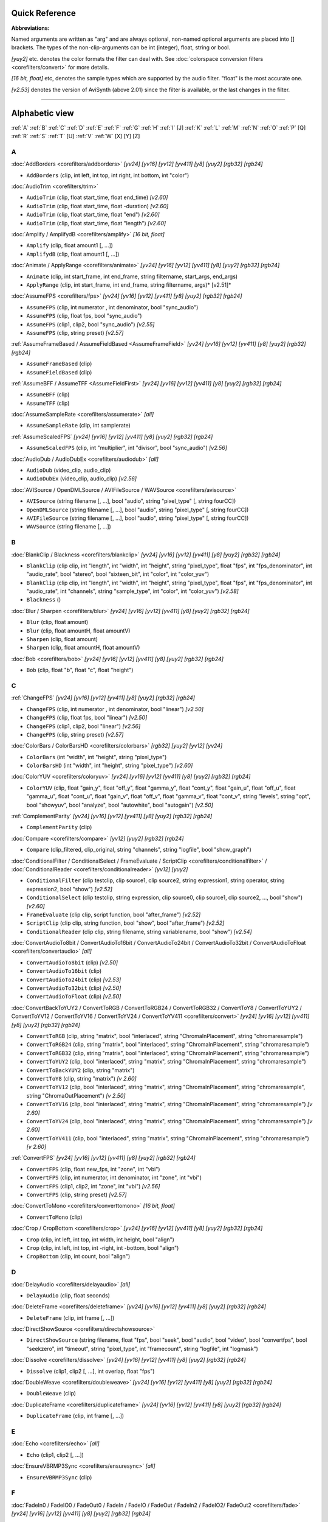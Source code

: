 
Quick Reference
===============

**Abbreviations:**

Named arguments are written as "arg" and are always optional, non-named
optional arguments are placed into [] brackets.
The types of the non-clip-arguments can be int (integer), float, string or
bool.

*[yuy2]* etc. denotes the color formats the filter can deal with. See
:doc:`colorspace conversion filters <corefilters/convert>` for more details.

*[16 bit, float]* etc, denotes the sample types which are supported by the
audio filter. "float" is the most accurate one.

*[v2.53]* denotes the version of AviSynth (above 2.01) since the filter is
available, or the last changes in the filter.


--------


Alphabetic view
================

:ref:`A` :ref:`B` :ref:`C` :ref:`D` :ref:`E` :ref:`F` :ref:`G` :ref:`H` :ref:`I` [J] :ref:`K`
:ref:`L` :ref:`M` :ref:`N` :ref:`O` :ref:`P` [Q] :ref:`R` :ref:`S` :ref:`T` [U] :ref:`V` :ref:`W`
[X] [Y] [Z]

.. _A:

A
-

:doc:`AddBorders <corefilters/addborders>` *[yv24] [yv16] [yv12] [yv411] [y8] [yuy2] [rgb32] [rgb24]*

-   ``AddBorders`` (clip, int left, int top, int right, int bottom, int
    "color")

:doc:`AudioTrim <corefilters/trim>`

-   ``AudioTrim`` (clip, float start_time, float end_time) *[v2.60]*
-   ``AudioTrim`` (clip, float start_time, float -duration) *[v2.60]*
-   ``AudioTrim`` (clip, float start_time, float "end") *[v2.60]*
-   ``AudioTrim`` (clip, float start_time, float "length") *[v2.60]*

:doc:`Amplify / AmplifydB <corefilters/amplify>` *[16 bit, float]*

-   ``Amplify`` (clip, float amount1 [, ...])
-   ``AmplifydB`` (clip, float amount1 [, ...])

:doc:`Animate / ApplyRange <corefilters/animate>` *[yv24] [yv16] [yv12] [yv411] [y8] [yuy2] [rgb32]
[rgb24]*

-   ``Animate`` (clip, int start_frame, int end_frame, string filtername,
    start_args, end_args)
-   ``ApplyRange`` (clip, int start_frame, int end_frame, string
    filtername, args)* [v2.51]*

:doc:`AssumeFPS <corefilters/fps>` *[yv24] [yv16] [yv12] [yv411] [y8] [yuy2] [rgb32] [rgb24]*

-   ``AssumeFPS`` (clip, int numerator , int denominator, bool
    "sync_audio")
-   ``AssumeFPS`` (clip, float fps, bool "sync_audio")
-   ``AssumeFPS`` (clip1, clip2, bool "sync_audio") *[v2.55]*
-   ``AssumeFPS`` (clip, string preset) *[v2.57]*

:ref:`AssumeFrameBased / AssumeFieldBased <AssumeFrameField>` *[yv24] [yv16] [yv12] [yv411] [y8]
[yuy2] [rgb32] [rgb24]*

-   ``AssumeFrameBased`` (clip)
-   ``AssumeFieldBased`` (clip)

:ref:`AssumeBFF / AssumeTFF <AssumeFieldFirst>` *[yv24] [yv16] [yv12] [yv411] [y8] [yuy2] [rgb32]
[rgb24]*

-   ``AssumeBFF`` (clip)
-   ``AssumeTFF`` (clip)

:doc:`AssumeSampleRate <corefilters/assumerate>` *[all]*

-   ``AssumeSampleRate`` (clip, int samplerate)

:ref:`AssumeScaledFPS` *[yv24] [yv16] [yv12] [yv411] [y8] [yuy2] [rgb32] [rgb24]*

-   ``AssumeScaledFPS`` (clip, int "multiplier", int "divisor", bool
    "sync_audio") *[v2.56]*

:doc:`AudioDub / AudioDubEx <corefilters/audiodub>` *[all]*

-   ``AudioDub`` (video_clip, audio_clip)
-   ``AudioDubEx`` (video_clip, audio_clip) *[v2.56]*

:doc:`AVISource / OpenDMLSource / AVIFileSource / WAVSource <corefilters/avisource>`

-   ``AVISource`` (string filename [, ...], bool "audio", string
    "pixel_type" [, string fourCC])
-   ``OpenDMLSource`` (string filename [, ...], bool "audio", string
    "pixel_type" [, string fourCC])
-   ``AVIFileSource`` (string filename [, ...], bool "audio", string
    "pixel_type" [, string fourCC])
-   ``WAVSource`` (string filename [, ...])

.. _B:

B
-

:doc:`BlankClip / Blackness <corefilters/blankclip>` *[yv24] [yv16] [yv12] [yv411] [y8] [yuy2] [rgb32]
[rgb24]*

-   ``BlankClip`` (clip clip, int "length", int "width", int "height",
    string "pixel_type", float "fps", int "fps_denominator",
    int "audio_rate", bool "stereo", bool "sixteen_bit", int "color", int
    "color_yuv")
-   ``BlankClip`` (clip clip, int "length", int "width", int "height",
    string "pixel_type", float "fps", int "fps_denominator",
    int "audio_rate", int "channels", string "sample_type", int "color",
    int "color_yuv") *[v2.58]*
-   ``Blackness`` ()

:doc:`Blur / Sharpen <corefilters/blur>` *[yv24] [yv16] [yv12] [yv411] [y8] [yuy2] [rgb32] [rgb24]*

-   ``Blur`` (clip, float amount)
-   ``Blur`` (clip, float amountH, float amountV)
-   ``Sharpen`` (clip, float amount)
-   ``Sharpen`` (clip, float amountH, float amountV)

:doc:`Bob <corefilters/bob>` *[yv24] [yv16] [yv12] [yv411] [y8] [yuy2] [rgb32] [rgb24]*

-   ``Bob`` (clip, float "b", float "c", float "height")

.. _C:

C
-

:ref:`ChangeFPS` *[yv24] [yv16] [yv12] [yv411] [y8] [yuy2] [rgb32] [rgb24]*

-   ``ChangeFPS`` (clip, int numerator , int denominator, bool "linear")
    *[v2.50]*
-   ``ChangeFPS`` (clip, float fps, bool "linear") *[v2.50]*
-   ``ChangeFPS`` (clip1, clip2, bool "linear") *[v2.56]*
-   ``ChangeFPS`` (clip, string preset) *[v2.57]*

:doc:`ColorBars / ColorBarsHD <corefilters/colorbars>` *[rgb32] [yuy2] [yv12] [yv24]*

-   ``ColorBars`` (int "width", int "height", string "pixel_type")
-   ``ColorBarsHD`` (int "width", int "height", string "pixel_type")
    *[v2.60]*

:doc:`ColorYUV <corefilters/coloryuv>` *[yv24] [yv16] [yv12] [yv411] [y8] [yuy2] [rgb32] [rgb24]*

-   ``ColorYUV`` (clip, float "gain_y", float "off_y", float "gamma_y", float
    "cont_y", float "gain_u", float "off_u", float "gamma_u",
    float "cont_u", float "gain_v", float "off_v", float "gamma_v", float
    "cont_v", string "levels", string "opt", bool "showyuv", bool "analyze",
    bool "autowhite", bool "autogain") *[v2.50]*

:ref:`ComplementParity` *[yv24] [yv16] [yv12] [yv411] [y8] [yuy2] [rgb32]
[rgb24]*

-   ``ComplementParity`` (clip)

:doc:`Compare <corefilters/compare>` *[yv12] [yuy2] [rgb32] [rgb24]*

-   ``Compare`` (clip_filtered, clip_original, string "channels", string
    "logfile", bool "show_graph")

:doc:`ConditionalFilter / ConditionalSelect / FrameEvaluate / ScriptClip <corefilters/conditionalfilter>` /
:doc:`ConditionalReader <corefilters/conditionalreader>` *[yv12] [yuy2]*

-   ``ConditionalFilter`` (clip testclip, clip source1, clip source2,
    string expression1, string operator, string expression2, bool "show")
    *[v2.52]*
-   ``ConditionalSelect`` (clip testclip, string expression, clip
    source0, clip source1, clip source2, ..., bool "show") *[v2.60]*
-   ``FrameEvaluate`` (clip clip, script function, bool "after_frame")
    *[v2.52]*
-   ``ScriptClip`` (clip clip, string function, bool "show", bool
    "after_frame") *[v2.52]*
-   ``ConditionalReader`` (clip clip, string filename, string
    variablename, bool "show") *[v2.54]*

:doc:`ConvertAudioTo8bit / ConvertAudioTo16bit / ConvertAudioTo24bit / ConvertAudioTo32bit / ConvertAudioToFloat <corefilters/convertaudio>` *[all]*

-   ``ConvertAudioTo8bit`` (clip) *[v2.50]*
-   ``ConvertAudioTo16bit`` (clip)
-   ``ConvertAudioTo24bit`` (clip) *[v2.53]*
-   ``ConvertAudioTo32bit`` (clip) *[v2.50]*
-   ``ConvertAudioToFloat`` (clip) *[v2.50]*

:doc:`ConvertBackToYUY2 / ConvertToRGB / ConvertToRGB24 / ConvertToRGB32 / ConvertToY8 / ConvertToYUY2 / ConvertToYV12 / ConvertToYV16 / ConvertToYV24 / ConvertToYV411 <corefilters/convert>` *[yv24] [yv16] [yv12] [yv411] [y8] [yuy2]
[rgb32] [rgb24]*

-   ``ConvertToRGB`` (clip, string "matrix", bool "interlaced", string
    "ChromaInPlacement", string "chromaresample")
-   ``ConvertToRGB24`` (clip, string "matrix", bool "interlaced", string
    "ChromaInPlacement", string "chromaresample")
-   ``ConvertToRGB32`` (clip, string "matrix", bool "interlaced", string
    "ChromaInPlacement", string "chromaresample")
-   ``ConvertToYUY2`` (clip, bool "interlaced", string "matrix", string
    "ChromaInPlacement", string "chromaresample")
-   ``ConvertToBackYUY2`` (clip, string "matrix")
-   ``ConvertToY8`` (clip, string "matrix") *[v 2.60]*
-   ``ConvertToYV12`` (clip, bool "interlaced", string "matrix", string
    "ChromaInPlacement", string "chromaresample", string
    "ChromaOutPlacement") *[v 2.50]*
-   ``ConvertToYV16`` (clip, bool "interlaced", string "matrix", string
    "ChromaInPlacement", string "chromaresample") *[v 2.60]*
-   ``ConvertToYV24`` (clip, bool "interlaced", string "matrix", string
    "ChromaInPlacement", string "chromaresample") *[v 2.60]*
-   ``ConvertToYV411`` (clip, bool "interlaced", string "matrix", string
    "ChromaInPlacement", string "chromaresample") *[v 2.60]*

:ref:`ConvertFPS` *[yv24] [yv16] [yv12] [yv411] [y8] [yuy2] [rgb32] [rgb24]*

-   ``ConvertFPS`` (clip, float new_fps, int "zone", int "vbi")
-   ``ConvertFPS`` (clip, int numerator, int denominator, int "zone", int "vbi")
-   ``ConvertFPS`` (clip1, clip2, int "zone", int "vbi") *[v2.56]*
-   ``ConvertFPS`` (clip, string preset) *[v2.57]*

:doc:`ConvertToMono <corefilters/converttomono>` *[16 bit, float]*

-   ``ConvertToMono`` (clip)

:doc:`Crop / CropBottom <corefilters/crop>` *[yv24] [yv16] [yv12] [yv411] [y8] [yuy2] [rgb32] [rgb24]*

-   ``Crop`` (clip, int left, int top, int width, int height, bool "align")
-   ``Crop`` (clip, int left, int top, int -right, int -bottom, bool "align")
-   ``CropBottom`` (clip, int count,  bool "align")

.. _D:

D
-

:doc:`DelayAudio <corefilters/delayaudio>` *[all]*

-   ``DelayAudio`` (clip, float seconds)

:doc:`DeleteFrame <corefilters/deleteframe>` *[yv24] [yv16] [yv12] [yv411] [y8] [yuy2] [rgb32] [rgb24]*

-   ``DeleteFrame`` (clip, int frame [, ...])

:doc:`DirectShowSource <corefilters/directshowsource>`

-   ``DirectShowSource`` (string filename, float "fps", bool "seek", bool
    "audio", bool "video", bool "convertfps", bool "seekzero", int "timeout",
    string "pixel_type", int "framecount", string "logfile", int "logmask")

:doc:`Dissolve <corefilters/dissolve>` *[yv24] [yv16] [yv12] [yv411] [y8] [yuy2] [rgb32] [rgb24]*

-   ``Dissolve`` (clip1, clip2 [, ...], int overlap, float "fps")

:doc:`DoubleWeave <corefilters/doubleweave>` *[yv24] [yv16] [yv12] [yv411] [y8] [yuy2] [rgb32] [rgb24]*

-   ``DoubleWeave`` (clip)

:doc:`DuplicateFrame <corefilters/duplicateframe>` *[yv24] [yv16] [yv12] [yv411] [y8] [yuy2] [rgb32] [rgb24]*

-   ``DuplicateFrame`` (clip, int frame [, ...])

.. _E:

E
-

:doc:`Echo <corefilters/echo>` *[all]*

-   ``Echo`` (clip1, clip2 [, ...])

:doc:`EnsureVBRMP3Sync <corefilters/ensuresync>` *[all]*

-   ``EnsureVBRMP3Sync`` (clip)

.. _F:

F
-

:doc:`FadeIn0 / FadeIO0 / FadeOut0 / FadeIn / FadeIO / FadeOut / FadeIn2 / FadeIO2/ FadeOut2 <corefilters/fade>` *[yv24] [yv16] [yv12] [yv411] [y8] [yuy2]
[rgb32] [rgb24]*

-   ``FadeIn0`` (clip, int frames, int "color", float "fps") *[v2.56]*
-   ``FadeIn`` (clip, int frames, int "color", float "fps")
-   ``FadeIn2`` (clip, int frames, int "color", float "fps")
-   ``FadeIO0`` (clip, int frames, int "color", float "fps") *[v2.56]*
-   ``FadeIO`` (clip, int frames, int "color", float "fps")
-   ``FadeIO2`` (clip, int frames, int "color", float "fps")
-   ``FadeOut0`` (clip, int frames, int "color", float "fps") *[v2.56]*
-   ``FadeOut`` (clip, int frames, int "color", float "fps")
-   ``FadeOut2`` (clip, int frames, int "color", float "fps")

:doc:`FixBrokenChromaUpsampling <corefilters/fixbrokenchromaupsampling>` *[yuy2]*

-   ``FixBrokenChromaUpsampling`` (clip)

:doc:`FixLuminance <corefilters/fixluminance>` *[yuy2]*

-   ``FixLuminance`` (clip, int intercept, int slope)

:doc:`FlipHorizontal / FlipVertical <corefilters/flip>` *[yv24] [yv16] [yv12] [yv411] [y8] [yuy2]
[rgb32] [rgb24]*

-   ``FlipHorizontal`` (clip) *[v2.50]*
-   ``FlipVertical`` (clip)

:doc:`FreezeFrame <corefilters/freezeframe>` *[yv24] [yv16] [yv12] [yv411] [y8] [yuy2] [rgb32] [rgb24]*

-   ``FreezeFrame`` (clip, int first_frame, int last_frame, int
    source_frame)

.. _G:

G
-

:doc:`GeneralConvolution <corefilters/convolution>` *[rgb32]*

-   ``GeneralConvolution`` (clip, int "bias", string "matrix", float
    "divisor", bool "auto") *[v2.55]*

:doc:`GetChannel <corefilters/getchannel>` *[all]*

-   ``GetChannel`` (clip, int ch1 [, int ch2, ...]) *[v2.50]*
-   ``GetChannels`` (clip, int ch1 [, int ch2, ...]) *[v2.50]*

:doc:`Greyscale <corefilters/greyscale>` *[yv24] [yv16] [yv12] [yv411] [y8] [yuy2] [rgb32] [rgb24]*

-   ``Greyscale`` (clip, string "matrix")

.. _H:

H
-

:doc:`Histogram <corefilters/histogram>` *[yv12] [yuy2]*

-   ``Histogram`` (clip, string ''mode'') *[v2.54]*

.. _I:

I
-

:doc:`ImageReader / ImageSource/ ImageSourceAnim <corefilters/imagesource>` / :doc:`ImageWriter <corefilters/imagewriter>` *[yv12] [y8]
[yuy2] [rgb32] [rgb24]*

-   ``ImageReader`` (string "path", int "start", int "end", float "fps",
    bool "use_DevIL", bool "info", string "pixel_type") *[v2.52]*
-   ``ImageSource`` (string "path", int "start", int "end", float "fps",
    bool "use_DevIL", bool "info", string "pixel_type") *[v2.55]*
-   ``ImageSourceAnim`` (string "file", float "fps", bool "info", string
    "pixel_type") *[v2.60]*
-   ``ImageWriter`` (clip, string "path", int "start", int "end", string
    "type", bool "info") *[v2.52]*

:doc:`Import <corefilters/import>`

-   ``Import`` (string [, ...])

:doc:`Info <corefilters/info>` *[yv24] [yv16] [yv12] [yv411] [y8] [yuy2] [rgb32] [rgb24]*

-   ``Info`` (clip) *[v2.50]*

:doc:`Interleave <corefilters/interleave>` *[yv24] [yv16] [yv12] [yv411] [y8] [yuy2] [rgb32] [rgb24]*

-   ``Interleave`` (clip1, clip2 [, ...])

:doc:`Invert <corefilters/invert>` *[yv12, v2.55] [yuy2, v2.55] [rgb32] [rgb24, v2.55]*

-   ``Invert`` (clip, string "channels") *[v2.53]*

.. _K:

K
-

:doc:`KillAudio <corefilters/killaudio>` *[all]*

-   ``KillAudio`` (clip)

:doc:`KillVideo <corefilters/killaudio>` *[all]*

-   ``KillVideo`` (clip) *[v2.57]*

.. _L:

L
-

:doc:`Layer / Mask / ResetMask / ColorKeyMask <corefilters/layer>` *[RGB32]*

-   ``Layer`` (clip, layer_clip, string "op", int "level", int "x", int
    "y", int "threshold", bool "use_chroma") *[yuy2] [rgb32]*
-   ``Mask`` (clip, mask_clip) *[rgb32]*
-   ``ResetMask`` (clip) *[rgb32]*
-   ``ColorKeyMask`` (clip, int "color", int "tolB" [, int "tolG", int
    "tolR"]) *[rgb32]*

:doc:`Letterbox <corefilters/letterbox>` *[yv24] [yv16] [yv12] [yv411] [y8] [yuy2] [rgb32] [rgb24]*

-   ``Letterbox`` (clip, int top, int bottom [, int left, int right])

:doc:`Levels <corefilters/levels>` *[yv24] [yv16] [yv12] [yv411] [y8] [yuy2] [rgb32] [rgb24]*

-   ``Levels`` (clip, int input_low, float gamma, int input_high, int
    output_low, int output_high, bool "coring", bool "dither")

:doc:`Limiter <corefilters/limiter>` *[yv24] [yv16] [yv12] [yv411] [y8] [yuy2]*

-   ``Limiter`` (clip, int "min_luma", int "max_luma", int "min_chroma",
    int "max_chroma" [, string show])* [v2.50]*

:doc:`Loop <corefilters/loop>` *[yv24] [yv16] [yv12] [yv411] [y8] [yuy2] [rgb32] [rgb24]*

-   ``Loop`` (clip, int "times", int "start", int "end")

.. _M:

M
-

:doc:`MaskHS <corefilters/maskhs>` *[yv24] [yv16] [yv12] [yv411] [yuy2] [2.60]*

-   ``MaskHS`` (clip, float "startHue", float "endHue", float "maxSat",
    float "minSat", bool "coring")

:doc:`MergeARGB / MergeRGB <corefilters/mergergb>` *[yv24] [yv16] [yv12] [yv411] [y8] [yuy2] [rgb32]
[rgb24] [v2.56]*

-   ``MergeARGB`` (clipA, clipR, clipG, clipB)
-   ``MergeRGB`` (clipR, clipG, clipB [, string "pixel_type"])

:doc:`MergeChannels <corefilters/mergechannels>` *[all]*

-   ``MergeChannels`` (clip1, clip2 [, ...])* [v2.50]*

:doc:`Merge / MergeChroma / MergeLuma <corefilters/merge>` *[yv24] [yv16] [yv12] [yv411] [y8] [yuy2]*

-   ``Merge`` (clip1, clip2, float "weight") *[yv12, yuy2, rgb32, rgb24] [v2.56]*
-   ``MergeChroma`` (clip1, clip2, float "weight")
-   ``MergeLuma`` (clip1, clip2, float "weight")

:doc:`MessageClip <corefilters/message>` *[rgb32]*

-   ``MessageClip`` (string message, int "width", int "height", bool
    "shrink", int "text_color", int "halo_color", int "bg_color")

:doc:`MixAudio <corefilters/mixaudio>` *[16 bit, float]*

-   ``MixAudio`` (clip1, clip 2, float clip1_factor, float
    "clip2_factor")

.. _N:

N
-

:doc:`Normalize <corefilters/normalize>` *[16 bit, float]*

-   ``Normalize`` (clip, float "volume", bool "show")

.. _O:

O
-

:doc:`Overlay <corefilters/overlay>` *[yv24] [yv16] [yv12] [yv411] [y8] [yuy2] [rgb32] [rgb24]*

-   ``Overlay`` (clip, clip overlay, int "x", int "y", clip "mask", float
    "opacity", string "mode", bool "greymask", string "output",
    bool "ignore_conditional", bool "pc_range") *[v2.54]*

.. _P:

P
-

:doc:`PeculiarBlend <corefilters/peculiar>` *[yuy2]*

-   ``PeculiarBlend`` (clip, int cutoff)

:doc:`Preroll <corefilters/preroll>` *[all]*

-   ``Preroll`` (clip, int "video", float "audio")

:doc:`Pulldown <corefilters/pulldown>` *[yv24] [yv16] [yv12] [yv411] [y8] [yuy2] [rgb32] [rgb24]*

-   ``Pulldown`` (clip, int a , int b)

.. _R:

R
-

:doc:`RGBAdjust <corefilters/adjust>` *[rgb32] [rgb24]*

-   ``RGBAdjust`` (clip, float "r", float "g", float "b", float "a",
    float "rb", float "gb", float "bb", float "ab", float "rg", float "gg",
    float "bg", float "ag", bool "analyze", bool "dither")

:doc:`ReduceBy2 / HorizontalReduceBy2 / VerticalReduceBy2 <corefilters/reduceby2>` *[yv24] [yv16] [yv12]
[yv411] [y8] [yuy2] [rgb32] [rgb24]*

-   ``HorizontalReduceBy2`` (clip)
-   ``VerticalReduceBy2`` (clip)
-   ``ReduceBy2`` (clip)

:doc:`ResampleAudio <corefilters/resampleaudio>` *[16 bit, float]*

-   ``ResampleAudio`` (clip, int new_rate_numberator [, int
    new_rate_denominator])

:doc:`BilinearResize / BicubicResize / BlackmanResize / GaussResize / LanczosResize / Lanczos4Resize / PointResize / SincResize / Spline16Resize / Spline36Resize / Spline64Resize <corefilters/resize>` *[yv24] [yv16] [yv12] [yv411] [y8] [yuy2]
[rgb32] [rgb24]*

-   ``BilinearResize`` (clip, int target_width, int target_height, float
    "src_left", float "src_top", float "src_width", float "src_height")
-   ``BicubicResize`` (clip, int target_width, int target_height, float
    "b=1./3.", float "c=1./3.", float "src_left", float "src_top", float
    "src_width", float "src_height")
-   ``BlackmanResize`` (clip, int target_width, int target_height, float
    "src_left", float "src_top", float "src_width", float "src_height", int
    "taps=4") *[v2.58]*
-   ``GaussResize`` (clip, int target_width, int target_height, float
    "src_left", float "src_top", float "src_width", float "src_height", float
    "p=30.0") *[v2.56]*
-   ``LanczosResize`` (clip, int target_width, int target_height, float
    "src_left", float "src_top", float "src_width", float "src_height", int
    "taps=3")
-   ``Lanczos4Resize`` (clip, int target_width, int target_height, float
    "src_left", float "src_top", float "src_width", float "src_height")
    *[v2.55]*
-   ``PointResize`` (clip, int target_width, int target_height, float
    "src_left", float "src_top", float "src_width", float "src_height")
-   ``SincResize`` (clip, int target_width, int target_height, float
    "src_left", float "src_top", float "src_width", float "src_height", int
    "taps=4") *[v2.6]*
-   ``Spline16Resize`` (clip, int target_width, int target_height, float
    "src_left", float "src_top", float "src_width", float "src_height")
    *[v2.56]*
-   ``Spline36Resize`` (clip, int target_width, int target_height, float
    "src_left", float "src_top", float "src_width", float "src_height")
    *[v2.56]*
-   ``Spline64Resize`` (clip, int target_width, int target_height, float
    "src_left", float "src_top", float "src_width", float "src_height")
    *[v2.58]*
-   all resizers: ``xxxResize`` (clip, int target_width, int
    target_height, float "src_left", float "src_top", float -"src_right",
    float -"src_bottom") *[v2.56]*

:doc:`Reverse <corefilters/reverse>` *[yv24] [yv16] [yv12] [yv411] [y8] [yuy2] [rgb32] [rgb24]*

-   ``Reverse`` (clip)

.. _S:

S
-

:doc:`SegmentedAVISource / SegmentedDirectShowSource <corefilters/segmentedsource>`

-   ``SegmentedAVISource`` (string base_filename [, ...], bool "audio")
-   ``SegmentedDirectShowSource`` (string base_filename [, ...]  [, fps])

:doc:`SelectEven / SelectOdd <corefilters/select>` *[yv24] [yv16] [yv12] [yv411] [y8] [yuy2] [rgb32]
[rgb24]*

-   ``SelectEven`` (clip)
-   ``SelectOdd`` (clip)

:doc:`SelectEvery <corefilters/selectevery>` *[yv24] [yv16] [yv12] [yv411] [y8] [yuy2] [rgb32] [rgb24]*

-   ``SelectEvery`` (clip, int step_size, int offset1 [, int offset2 [,
    ...]])

:doc:`SelectRangeEvery <corefilters/selectrangeevery>` *[yv24] [yv16] [yv12] [yv411] [y8] [yuy2] [rgb32]
[rgb24]*

-   ``SelectRangeEvery`` (clip, int every, int length, int "offset", bool
    "audio'') *[v2.50]*

:doc:`SeparateFields <corefilters/separatefields>` *[yv24] [yv16] [yv12] [yv411] [y8] [yuy2] [rgb32] [rgb24]*

-   ``SeparateFields`` (clip)
-   ``SeparateColumns`` (clip, int interval) *[v2.60]*
-   ``SeparateRows`` (clip, int interval) *[v2.60]*

:doc:`ShowAlpha <corefilters/showalpha>` *[rgb32]*

-   ``ShowAlpha`` (clip, string "pixel_type") *[v2.54]*

:doc:`ShowRed, ShowGreen, ShowBlue <corefilters/showalpha>` *[rgb24] [rgb32] [v2.56]*

-   ``ShowRed`` (clip, string "pixel_type")
-   ``ShowGreen`` (clip, string "pixel_type")
-   ``ShowBlue`` (clip, string "pixel_type")

:doc:`ShowFiveVersions <corefilters/showfive>` *[yv12] [yuy2] [rgb32] [rgb24]*

-   ``ShowFiveVersions`` (clip1, clip2, clip3, clip4, clip5)

:doc:`ShowFrameNumber / ShowSMPTE / ShowTime <corefilters/showframes>` *[yv12] [yuy2] [rgb32] [rgb24]*

-   ``ShowFrameNumber`` (clip, bool "scroll", int "offset", float "x",
    float "y", string "font", int "size", int "text_color", int "halo_color",
    float "font_width", float "font_angle")
-   ``ShowSMPTE`` (clip, float "fps", string "offset", int "offset_f",
    float "x", float "y", string "font", int "size", int "text_color", int
    "halo_color", float "font_width", float "font_angle")
-   ``ShowTime`` (clip, int "offset_f", float "x", float "y", string
    "font", int "size", int "text_color", int "halo_color", float
    "font_width", float "font_angle")* [v2.58]*

:doc:`SkewRows <corefilters/skewrows>` *[y8] [yuy2] [rgb32] [rgb24]*

-   ``SkewRows`` (clip, int skew) *[v2.60]*

:doc:`SoundOut <corefilters/soundout>` *[all] [v2.60]*

-   ``SoundOut`` (string output, string filename, bool "showprogress",
    string overwritefile, bool "autoclose", bool "silentblock", bool
    "addvideo", special parameters)

-   -   (the :doc:`special parameters <corefilters/soundout>` are output dependent and they are explained in the
        documentation itself)

:doc:`SpatialSoften / TemporalSoften <corefilters/soften>` *[yv12] [yuy2] [rgb32, v2.56]*

-   ``SpatialSoften`` (clip, int radius, int luma_threshold, int
    chroma_threshold)
-   ``TemporalSoften`` (clip, int radius, int luma_threshold, int
    chroma_threshold, int "scenechange", int "mode")* [v2.50]*

:doc:`AlignedSplice / UnalignedSplice <corefilters/splice>` *[yv24] [yv16] [yv12] [yv411] [y8] [yuy2]
[rgb32] [rgb24]*

-   ``AlignedSplice`` (clip1, clip2 [, ...])
-   ``UnAlignedSplice`` (clip1, clip2 [, ...])

:doc:`SSRC <corefilters/ssrc>` *[float]*

-   ``SSRC`` (clip, int samplerate, bool "fast") *[v2.54]*

:doc:`StackHorizontal / StackVertical <corefilters/stack>` *[yv24] [yv16] [yv12] [yv411] [y8] [yuy2]
[rgb32] [rgb24]*

-   ``StackHorizontal`` (clip1, clip2 [, ...])
-   ``StackVertical`` (clip1, clip2 [, ...])

:doc:`Subtitle <corefilters/subtitle>` *[yv24] [yv16] [yv12] [yv411] [y8] [yuy2] [rgb32] [rgb24]*

-   ``Subtitle`` (clip, string text, float "x", float "y", int
    "first_frame", int "last_frame", string "font", int "size", int
    "text_color", int "halo_color", int "lsp", float "font_width", float
    "font_angle", bool "interlaced")
-   ``Subtitle`` (clip, string "text")

:doc:`Subtract <corefilters/subtract>` *[yv24] [yv16] [yv12] [yv411] [y8] [yuy2] [rgb32] [rgb24]*

-   ``Subtract`` (clip1, clip2)

:doc:`SuperEQ <corefilters/supereq>` *[float]*

-   ``SuperEQ`` (clip, string filename) *[v2.54]*
-   ``SuperEQ`` (clip, float band1 [, float band1, ..., float band18])
    *[v2.60]*

:doc:`SwapUV / UToY / VToY / YToUV <corefilters/swap>` *[yv24] [yv16] [yv12] [yv411] [y8] [yuy2]*

-   ``SwapUV`` (clip) *[v2.50]*
-   ``UToY`` (clip) *[v2.50]*
-   ``UToY8`` (clip) *[v2.60]*
-   ``VToY`` (clip) *[v2.50]*
-   ``VToY8`` (clip) *[v2.60]*
-   ``YToUV`` (clip clipU, clip clipV [, clip clipY]) *[v2.50, v2.51]*

:doc:`SwapFields <corefilters/swapfields>` *[yv24] [yv16] [yv12] [yv411] [y8] [yuy2] [rgb32] [rgb24]*

-   ``SwapFields`` (clip)

.. _T:

T
-

:doc:`TCPDeliver <corefilters/tcpdeliver>`

-   ``TCPServer`` (clip, int "port") *[v2.55]*
-   ``TCPSource`` (string hostname, int "port", string "compression")
    *[v2.55]*

:doc:`TimeStretch <corefilters/timestretch>` *[float]*

-   ``TimeStretch`` (clip, float "tempo", float "rate", float "pitch",
    int "sequence", int "seekwindow", int "overlap", bool "quickseek", int
    "aa") *[v2.57]*

:doc:`Tone <corefilters/tone>` *[float]*

-   ``Tone`` (float "length", float "frequency", int "samplerate", int
    "channels", string "type", float "level") *[v2.54]*

:doc:`Trim <corefilters/trim>` *[yv24] [yv16] [yv12] [yv411] [y8] [yuy2] [rgb32] [rgb24]*

-   ``Trim`` (clip, int first_frame, int last_frame [, bool "pad"])
    *[v2.56]*
-   ``Trim`` (clip, int first_frame, int -num_frames [, bool "pad"])
    *[v2.56]*
-   ``Trim`` (clip, int start_time, int "end" [, bool "pad"]) *[v2.60]*
-   ``Trim`` (clip, int start_time, int "length" [, bool "pad"])
    *[v2.60]*

:doc:`TurnLeft / TurnRight / Turn180 <corefilters/turn>` *[yv24] [yv16] [yv12] [yv411] [y8] [yuy2]
[rgb32] [rgb24]*

-   ``TurnLeft`` (clip) *[v2.51]*
-   ``TurnRight`` (clip) *[v2.51]*
-   ``Turn180`` (clip) *[v2.55]*

:doc:`Tweak <corefilters/tweak>` *[yv24] [yv16] [yv12] [yv411] [y8] [yuy2]*

-   ``Tweak`` (clip, float "hue", float "sat", float "bright", float
    "cont", bool "coring", bool "sse", float "startHue", float "endHue",
    float "maxSat", float "minSat", float "interp", bool "dither")

.. _V:

V
-

:doc:`Version <corefilters/version>` *[rgb24]*

-   ``Version`` ()

.. _W:

W
-

:doc:`Weave <corefilters/weave>` *[yv24] [yv16] [yv12] [yv411] [y8] [yuy2] [rgb32] [rgb24]*

-   ``Weave`` (clip)
-   ``WeaveColumns`` (clip, int period) *[v2.60]*
-   ``WeaveRows`` (clip, int period) *[v2.60]*

:doc:`WriteFile / WriteFileIf / WriteFileStart / WriteFileEnd <corefilters/write>` *[yv12] [yuy2]
[rgb32] [rgb24]*

-   ``WriteFile`` (clip, string filename, *string expression1 [, string
    expression2 [, ...]], bool "append", bool "flush"*)
-   ``WriteFileIf`` (clip, string filename, *string expression1 [, string
    expression2 [, ...]], bool "append", bool "flush"*)
-   ``WriteFileStart`` (clip, string filename, *string expression1 [,
    string expression2 [, ...]], bool "append"*)
-   ``WriteFileEnd`` (clip, string filename, *string expression1 [,
    string expression2 [, ...]], bool "append"*)

[ :ref:`A` :ref:`B` :ref:`C` :ref:`D` :ref:`E` :ref:`F` :ref:`G` :ref:`H` :ref:`I` [J] :ref:`K`
:ref:`L` :ref:`M` :ref:`N` :ref:`O` :ref:`P` [Q] :ref:`R` :ref:`S` :ref:`T` [U] :ref:`V` :ref:`W`
[X] [Y] [Z] ]

$Date: 2013/01/06 13:38:34 $
